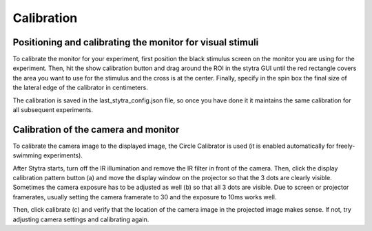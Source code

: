 .. raw:: html

    <style> .red {color:red} </style>

.. role:: red

.. _calibration:

Calibration
===========

Positioning and calibrating the monitor for visual stimuli
----------------------------------------------------------
To calibrate the monitor for your experiment, first position the black
stimulus screen on the monitor you are using for the experiment. Then, hit
the show calibration button and drag around the ROI in the stytra GUI until
the red rectangle covers the area you want to use for the stimulus and the
cross is at the center. Finally, specify in the spin box the final size of
the lateral edge of the calibrator in centimeters.

The calibration is saved in the last_stytra_config.json file, so once you
have done it it maintains the same calibration for all subsequent experiments.


Calibration of the camera and monitor
-------------------------------------

To calibrate the camera image to the displayed image, the Circle Calibrator
is used (it is enabled automatically for freely-swimming experiments).

.. image:: ../screenshots/calibration.png
   :scale: 30%
   :alt: freely-swimming tracking screenshot
   :align: center

After Stytra starts, turn off the IR illumination and remove the IR filter
in front of the camera. Then, click the display calibration pattern button (:red:`a`) and
move the display window on the projector so that the 3 dots are clearly visible.
Sometimes the camera exposure has to be adjusted as well (:red:`b`) so that all 3 dots are visible.
Due to screen or projector framerates, usually setting the camera framerate to 30 and the exposure to 10ms works well.

Then, click calibrate (:red:`c`) and verify that the location of the camera image
in the projected image makes sense. If not, try adjusting camera settings and
calibrating again.